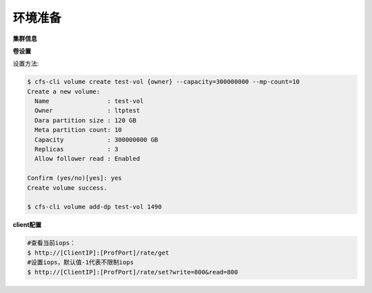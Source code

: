 环境准备
----------------

**集群信息**

.. csv-table::
   :file: ../csv/performance-environment.csv

**卷设置**

.. csv-table::
   :file: ../csv/performance-volume.csv

设置方法:

.. code-block:: bash

    $ cfs-cli volume create test-vol {owner} --capacity=300000000 --mp-count=10
    Create a new volume:
      Name                : test-vol
      Owner               : ltptest
      Dara partition size : 120 GB
      Meta partition count: 10
      Capacity            : 300000000 GB
      Replicas            : 3
      Allow follower read : Enabled

    Confirm (yes/no)[yes]: yes
    Create volume success.

    $ cfs-cli volume add-dp test-vol 1490

**client配置**

.. csv-table::
   :file: csv/performance-client.csv


.. code-block:: bash

   #查看当前iops：
   $ http://[ClientIP]:[ProfPort]/rate/get
   #设置iops，默认值-1代表不限制iops
   $ http://[ClientIP]:[ProfPort]/rate/set?write=800&read=800
